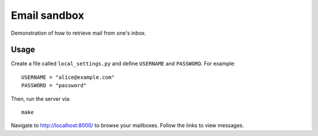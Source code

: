=================================================================================
Email sandbox
=================================================================================

Demonstration of how to retrieve mail from one's inbox.

Usage
================================================================================

Create a file called ``local_settings.py`` and define ``USERNAME`` and
``PASSWORD``. For example::

    USERNAME = "alice@example.com"
    PASSWORD = "password"

Then, run the server via::

    make

Navigate to http://localhost:8000/ to browse your mailboxes. Follow the links to
view messages.
